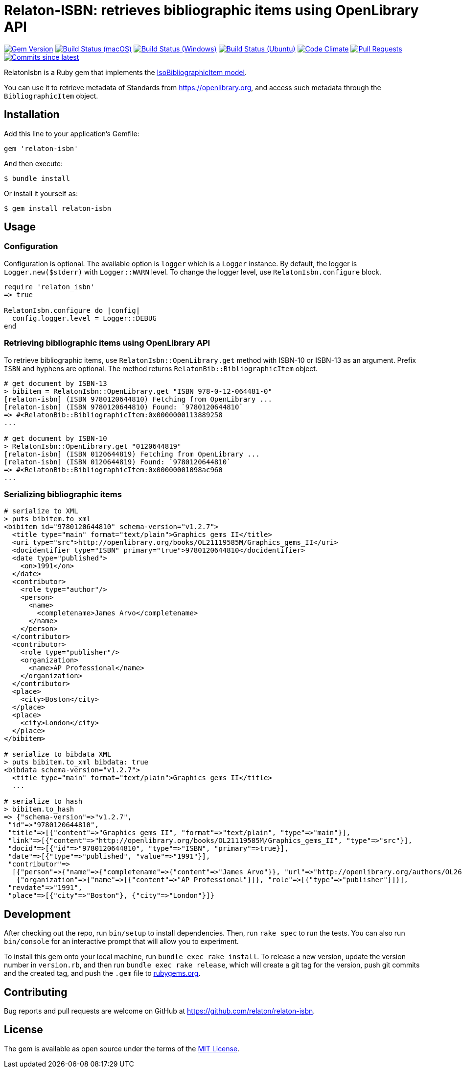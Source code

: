 = Relaton-ISBN: retrieves bibliographic items using OpenLibrary API

image:https://img.shields.io/gem/v/relaton-isbn.svg["Gem Version", link="https://rubygems.org/gems/relaton-isbn"]
image:https://github.com/relaton/relaton-isbn/workflows/macos/badge.svg["Build Status (macOS)", link="https://github.com/relaton/relaton-isbn/actions?workflow=macos"]
image:https://github.com/relaton/relaton-isbn/workflows/windows/badge.svg["Build Status (Windows)", link="https://github.com/relaton/relaton-isbn/actions?workflow=windows"]
image:https://github.com/relaton/relaton-isbn/workflows/ubuntu/badge.svg["Build Status (Ubuntu)", link="https://github.com/relaton/relaton-isbn/actions?workflow=ubuntu"]
image:https://codeclimate.com/github/relaton/relaton-isbn/badges/gpa.svg["Code Climate", link="https://codeclimate.com/github/relaton/relaton-isbn"]
image:https://img.shields.io/github/issues-pr-raw/relaton/relaton-isbn.svg["Pull Requests", link="https://github.com/relaton/relaton-isbn/pulls"]
image:https://img.shields.io/github/commits-since/relaton/relaton-isbn/latest.svg["Commits since latest",link="https://github.com/relaton/relaton-isbn/releases"]

RelatonIsbn is a Ruby gem that implements the
https://github.com/metanorma/metanorma-model-iso#iso-bibliographic-item[IsoBibliographicItem model].

You can use it to retrieve metadata of Standards from https://openlibrary.org, and
access such metadata through the `BibliographicItem` object.

== Installation

Add this line to your application's Gemfile:

[source,ruby]
----
gem 'relaton-isbn'
----

And then execute:

[source,sh]
----
$ bundle install
----

Or install it yourself as:

[source,sh]
----
$ gem install relaton-isbn
----

== Usage

=== Configuration

Configuration is optional. The available option is `logger` which is a `Logger` instance. By default, the logger is `Logger.new($stderr)` with `Logger::WARN` level. To change the logger level, use `RelatonIsbn.configure` block.

[source,ruby]
----
require 'relaton_isbn'
=> true

RelatonIsbn.configure do |config|
  config.logger.level = Logger::DEBUG
end
----

=== Retrieving bibliographic items using OpenLibrary API

To retrieve bibliographic items, use `RelatonIsbn::OpenLibrary.get` method with ISBN-10 or ISBN-13 as an argument. Prefix `ISBN` and hyphens are optional. The method returns `RelatonBib::BibliographicItem` object.

[source,ruby]
----
# get document by ISBN-13
> bibitem = RelatonIsbn::OpenLibrary.get "ISBN 978-0-12-064481-0"
[relaton-isbn] (ISBN 9780120644810) Fetching from OpenLibrary ...
[relaton-isbn] (ISBN 9780120644810) Found: `9780120644810`
=> #<RelatonBib::BibliographicItem:0x0000000113889258
...

# get document by ISBN-10
> RelatonIsbn::OpenLibrary.get "0120644819"
[relaton-isbn] (ISBN 0120644819) Fetching from OpenLibrary ...
[relaton-isbn] (ISBN 0120644819) Found: `9780120644810`
=> #<RelatonBib::BibliographicItem:0x00000001098ac960
...
----

=== Serializing bibliographic items
[source,ruby]
----
# serialize to XML
> puts bibitem.to_xml
<bibitem id="9780120644810" schema-version="v1.2.7">
  <title type="main" format="text/plain">Graphics gems II</title>
  <uri type="src">http://openlibrary.org/books/OL21119585M/Graphics_gems_II</uri>
  <docidentifier type="ISBN" primary="true">9780120644810</docidentifier>
  <date type="published">
    <on>1991</on>
  </date>
  <contributor>
    <role type="author"/>
    <person>
      <name>
        <completename>James Arvo</completename>
      </name>
    </person>
  </contributor>
  <contributor>
    <role type="publisher"/>
    <organization>
      <name>AP Professional</name>
    </organization>
  </contributor>
  <place>
    <city>Boston</city>
  </place>
  <place>
    <city>London</city>
  </place>
</bibitem>

# serialize to bibdata XML
> puts bibitem.to_xml bibdata: true
<bibdata schema-version="v1.2.7">
  <title type="main" format="text/plain">Graphics gems II</title>
  ...

# serialize to hash
> bibitem.to_hash
=> {"schema-version"=>"v1.2.7",
 "id"=>"9780120644810",
 "title"=>[{"content"=>"Graphics gems II", "format"=>"text/plain", "type"=>"main"}],
 "link"=>[{"content"=>"http://openlibrary.org/books/OL21119585M/Graphics_gems_II", "type"=>"src"}],
 "docid"=>[{"id"=>"9780120644810", "type"=>"ISBN", "primary"=>true}],
 "date"=>[{"type"=>"published", "value"=>"1991"}],
 "contributor"=>
  [{"person"=>{"name"=>{"completename"=>{"content"=>"James Arvo"}}, "url"=>"http://openlibrary.org/authors/OL2646519A/James_Arvo"}, "role"=>[{"type"=>"author"}]},
   {"organization"=>{"name"=>[{"content"=>"AP Professional"}]}, "role"=>[{"type"=>"publisher"}]}],
 "revdate"=>"1991",
 "place"=>[{"city"=>"Boston"}, {"city"=>"London"}]}
----

== Development

After checking out the repo, run `bin/setup` to install dependencies. Then, run
`rake spec` to run the tests. You can also run `bin/console` for an interactive
prompt that will allow you to experiment.

To install this gem onto your local machine, run `bundle exec rake install`. To
release a new version, update the version number in `version.rb`, and then run
`bundle exec rake release`, which will create a git tag for the version, push
git commits and the created tag, and push the `.gem` file to
https://rubygems.org[rubygems.org].

== Contributing

Bug reports and pull requests are welcome on GitHub at https://github.com/relaton/relaton-isbn.

== License

The gem is available as open source under the terms of the https://opensource.org/licenses/MIT[MIT License].
